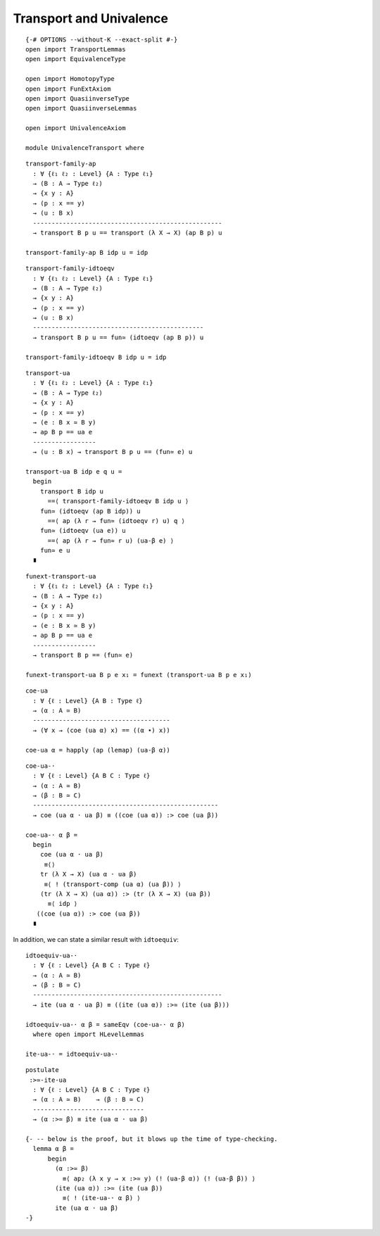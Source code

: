 Transport and Univalence
------------------------

::

   {-# OPTIONS --without-K --exact-split #-}
   open import TransportLemmas
   open import EquivalenceType

   open import HomotopyType
   open import FunExtAxiom
   open import QuasiinverseType
   open import QuasiinverseLemmas

   open import UnivalenceAxiom

   module UnivalenceTransport where

::

     transport-family-ap
       : ∀ {ℓ₁ ℓ₂ : Level} {A : Type ℓ₁}
       → (B : A → Type ℓ₂)
       → {x y : A}
       → (p : x == y)
       → (u : B x)
       ---------------------------------------------------
       → transport B p u == transport (λ X → X) (ap B p) u

     transport-family-ap B idp u = idp

::

     transport-family-idtoeqv
       : ∀ {ℓ₁ ℓ₂ : Level} {A : Type ℓ₁}
       → (B : A → Type ℓ₂)
       → {x y : A}
       → (p : x == y)
       → (u : B x)
       ----------------------------------------------
       → transport B p u == fun≃ (idtoeqv (ap B p)) u

     transport-family-idtoeqv B idp u = idp

::

     transport-ua
       : ∀ {ℓ₁ ℓ₂ : Level} {A : Type ℓ₁}
       → (B : A → Type ℓ₂)
       → {x y : A}
       → (p : x == y)
       → (e : B x ≃ B y)
       → ap B p == ua e
       -----------------
       → (u : B x) → transport B p u == (fun≃ e) u

     transport-ua B idp e q u =
       begin
         transport B idp u
           ==⟨ transport-family-idtoeqv B idp u ⟩
         fun≃ (idtoeqv (ap B idp)) u
           ==⟨ ap (λ r → fun≃ (idtoeqv r) u) q ⟩
         fun≃ (idtoeqv (ua e)) u
           ==⟨ ap (λ r → fun≃ r u) (ua-β e) ⟩
         fun≃ e u
       ∎

::

     funext-transport-ua
       : ∀ {ℓ₁ ℓ₂ : Level} {A : Type ℓ₁}
       → (B : A → Type ℓ₂)
       → {x y : A}
       → (p : x == y)
       → (e : B x ≃ B y)
       → ap B p == ua e
       -----------------
       → transport B p == (fun≃ e)

     funext-transport-ua B p e x₁ = funext (transport-ua B p e x₁)

::

     coe-ua
       : ∀ {ℓ : Level} {A B : Type ℓ}
       → (α : A ≃ B)
       -------------------------------------
       → (∀ x → (coe (ua α) x) == ((α ∙) x))

     coe-ua α = happly (ap (lemap) (ua-β α))

::

     coe-ua-·
       : ∀ {ℓ : Level} {A B C : Type ℓ}
       → (α : A ≃ B)
       → (β : B ≃ C)
       --------------------------------------------------
       → coe (ua α · ua β) ≡ ((coe (ua α)) :> coe (ua β))

     coe-ua-· α β =
       begin
         coe (ua α · ua β)
          ≡⟨⟩
         tr (λ X → X) (ua α · ua β)
          ≡⟨ ! (transport-comp (ua α) (ua β)) ⟩
         (tr (λ X → X) (ua α)) :> (tr (λ X → X) (ua β))
           ≡⟨ idp ⟩
        ((coe (ua α)) :> coe (ua β))
       ∎

In addition, we can state a similar result with ``idtoequiv``:

::

     idtoequiv-ua-·
       : ∀ {ℓ : Level} {A B C : Type ℓ}
       → (α : A ≃ B)
       → (β : B ≃ C)
       ---------------------------------------------------
       → ite (ua α · ua β) ≡ ((ite (ua α)) :>≃ (ite (ua β)))

     idtoequiv-ua-· α β = sameEqv (coe-ua-· α β)
       where open import HLevelLemmas

     ite-ua-· = idtoequiv-ua-·

::

     postulate
      :>≃-ite-ua
       : ∀ {ℓ : Level} {A B C : Type ℓ}
       → (α : A ≃ B)    → (β : B ≃ C)
       ------------------------------
       → (α :>≃ β) ≡ ite (ua α · ua β)

     {- -- below is the proof, but it blows up the time of type-checking.
       lemma α β =
           begin
             (α :>≃ β)
               ≡⟨ ap₂ (λ x y → x :>≃ y) (! (ua-β α)) (! (ua-β β)) ⟩
             (ite (ua α)) :>≃ (ite (ua β))
               ≡⟨ ! (ite-ua-· α β) ⟩
             ite (ua α · ua β)
     -}
